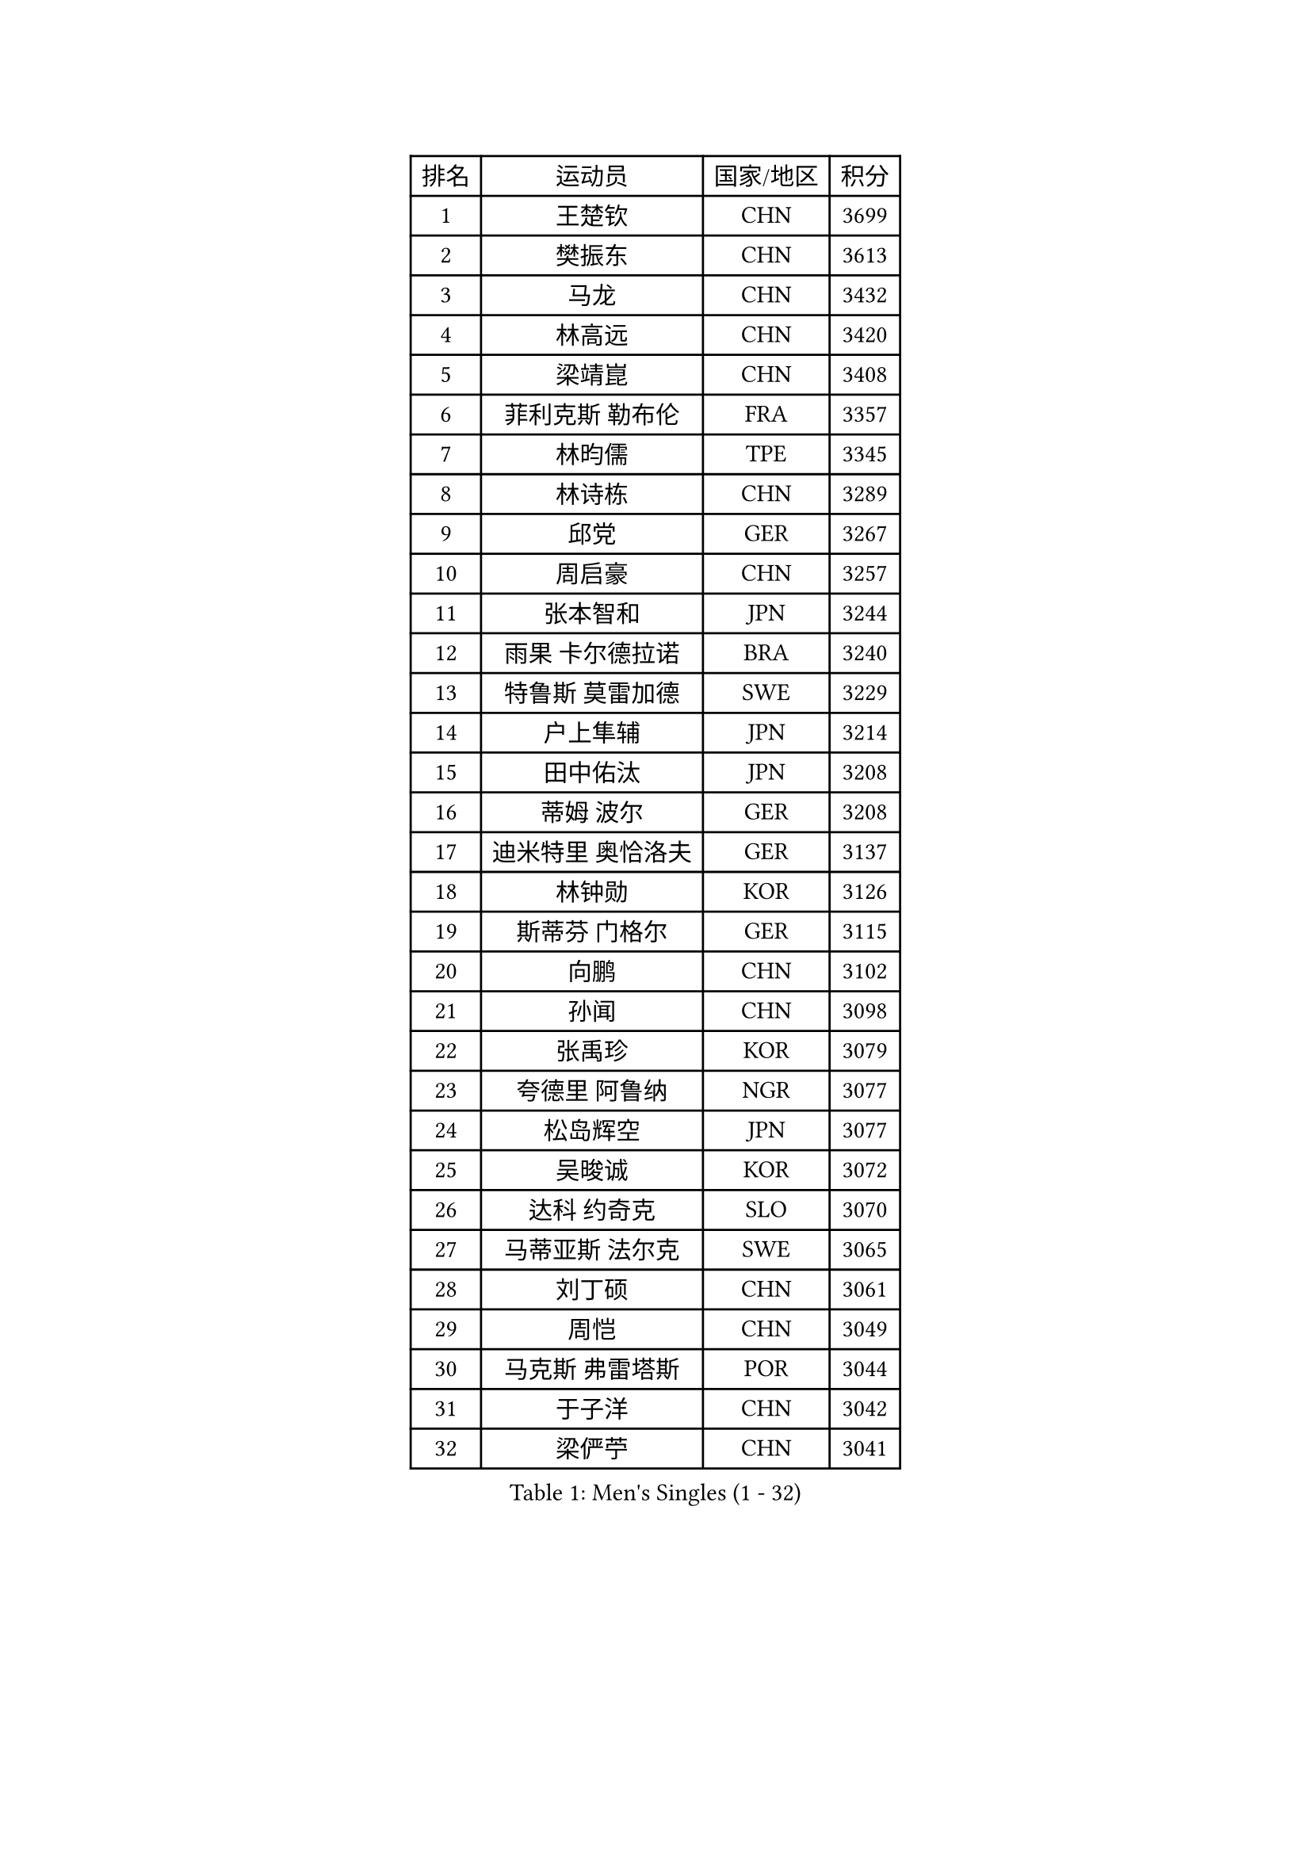 
#set text(font: ("Courier New", "NSimSun"))
#figure(
  caption: "Men's Singles (1 - 32)",
    table(
      columns: 4,
      [排名], [运动员], [国家/地区], [积分],
      [1], [王楚钦], [CHN], [3699],
      [2], [樊振东], [CHN], [3613],
      [3], [马龙], [CHN], [3432],
      [4], [林高远], [CHN], [3420],
      [5], [梁靖崑], [CHN], [3408],
      [6], [菲利克斯 勒布伦], [FRA], [3357],
      [7], [林昀儒], [TPE], [3345],
      [8], [林诗栋], [CHN], [3289],
      [9], [邱党], [GER], [3267],
      [10], [周启豪], [CHN], [3257],
      [11], [张本智和], [JPN], [3244],
      [12], [雨果 卡尔德拉诺], [BRA], [3240],
      [13], [特鲁斯 莫雷加德], [SWE], [3229],
      [14], [户上隼辅], [JPN], [3214],
      [15], [田中佑汰], [JPN], [3208],
      [16], [蒂姆 波尔], [GER], [3208],
      [17], [迪米特里 奥恰洛夫], [GER], [3137],
      [18], [林钟勋], [KOR], [3126],
      [19], [斯蒂芬 门格尔], [GER], [3115],
      [20], [向鹏], [CHN], [3102],
      [21], [孙闻], [CHN], [3098],
      [22], [张禹珍], [KOR], [3079],
      [23], [夸德里 阿鲁纳], [NGR], [3077],
      [24], [松岛辉空], [JPN], [3077],
      [25], [吴晙诚], [KOR], [3072],
      [26], [达科 约奇克], [SLO], [3070],
      [27], [马蒂亚斯 法尔克], [SWE], [3065],
      [28], [刘丁硕], [CHN], [3061],
      [29], [周恺], [CHN], [3049],
      [30], [马克斯 弗雷塔斯], [POR], [3044],
      [31], [于子洋], [CHN], [3042],
      [32], [梁俨苧], [CHN], [3041],
    )
  )#pagebreak()

#set text(font: ("Courier New", "NSimSun"))
#figure(
  caption: "Men's Singles (33 - 64)",
    table(
      columns: 4,
      [排名], [运动员], [国家/地区], [积分],
      [33], [帕特里克 弗朗西斯卡], [GER], [3038],
      [34], [乔纳森 格罗斯], [DEN], [3032],
      [35], [薛飞], [CHN], [3029],
      [36], [西蒙 高兹], [FRA], [3026],
      [37], [贝内迪克特 杜达], [GER], [3020],
      [38], [篠塚大登], [JPN], [3017],
      [39], [徐瑛彬], [CHN], [3011],
      [40], [基里尔 格拉西缅科], [KAZ], [3005],
      [41], [安宰贤], [KOR], [2998],
      [42], [宇田幸矢], [JPN], [2994],
      [43], [帕纳吉奥迪斯 吉奥尼斯], [GRE], [2993],
      [44], [赵子豪], [CHN], [2990],
      [45], [赵大成], [KOR], [2977],
      [46], [利亚姆 皮切福德], [ENG], [2971],
      [47], [庄智渊], [TPE], [2964],
      [48], [蒂亚戈 阿波罗尼亚], [POR], [2964],
      [49], [WANG Eugene], [CAN], [2959],
      [50], [吉村真晴], [JPN], [2959],
      [51], [安东 卡尔伯格], [SWE], [2951],
      [52], [高承睿], [TPE], [2951],
      [53], [PUCAR Tomislav], [CRO], [2951],
      [54], [黄镇廷], [HKG], [2936],
      [55], [徐海东], [CHN], [2932],
      [56], [李尚洙], [KOR], [2926],
      [57], [诺沙迪 阿拉米扬], [IRI], [2926],
      [58], [WALTHER Ricardo], [GER], [2925],
      [59], [卢文 菲鲁斯], [GER], [2922],
      [60], [奥马尔 阿萨尔], [EGY], [2920],
      [61], [汪洋], [SVK], [2918],
      [62], [CASSIN Alexandre], [FRA], [2912],
      [63], [NOROOZI Afshin], [IRI], [2910],
      [64], [袁励岑], [CHN], [2909],
    )
  )#pagebreak()

#set text(font: ("Courier New", "NSimSun"))
#figure(
  caption: "Men's Singles (65 - 96)",
    table(
      columns: 4,
      [排名], [运动员], [国家/地区], [积分],
      [65], [FENG Yi-Hsin], [TPE], [2907],
      [66], [艾利克斯 勒布伦], [FRA], [2906],
      [67], [KIZUKURI Yuto], [JPN], [2897],
      [68], [NIU Guankai], [CHN], [2896],
      [69], [吉村和弘], [JPN], [2894],
      [70], [雅克布 迪亚斯], [POL], [2893],
      [71], [及川瑞基], [JPN], [2887],
      [72], [安德烈 加奇尼], [CRO], [2880],
      [73], [IONESCU Ovidiu], [ROU], [2877],
      [74], [LIND Anders], [DEN], [2876],
      [75], [ROBLES Alvaro], [ESP], [2875],
      [76], [曹巍], [CHN], [2874],
      [77], [ZENG Beixun], [CHN], [2874],
      [78], [赵胜敏], [KOR], [2874],
      [79], [YOSHIYAMA Ryoichi], [JPN], [2867],
      [80], [CHEN Yuanyu], [CHN], [2867],
      [81], [IONESCU Eduard], [ROU], [2867],
      [82], [LAM Siu Hang], [HKG], [2864],
      [83], [神巧也], [JPN], [2864],
      [84], [克里斯坦 卡尔松], [SWE], [2858],
      [85], [LAKATOS Tamas], [HUN], [2857],
      [86], [MONTEIRO Joao], [POR], [2855],
      [87], [BADOWSKI Marek], [POL], [2853],
      [88], [ORT Kilian], [GER], [2850],
      [89], [HABESOHN Daniel], [AUT], [2846],
      [90], [PARK Ganghyeon], [KOR], [2844],
      [91], [PERSSON Jon], [SWE], [2837],
      [92], [AN Ji Song], [PRK], [2829],
      [93], [GERALDO Joao], [POR], [2826],
      [94], [STUMPER Kay], [GER], [2823],
      [95], [CARVALHO Diogo], [POR], [2815],
      [96], [URSU Vladislav], [MDA], [2809],
    )
  )#pagebreak()

#set text(font: ("Courier New", "NSimSun"))
#figure(
  caption: "Men's Singles (97 - 128)",
    table(
      columns: 4,
      [排名], [运动员], [国家/地区], [积分],
      [97], [LIAO Cheng-Ting], [TPE], [2808],
      [98], [#text(gray, "LIU Yebo")], [CHN], [2805],
      [99], [ALAMIAN Nima], [IRI], [2803],
      [100], [ALLEGRO Martin], [BEL], [2801],
      [101], [WU Jiaji], [DOM], [2799],
      [102], [BRODD Viktor], [SWE], [2796],
      [103], [ZELJKO Filip], [CRO], [2795],
      [104], [OUAICHE Stephane], [ALG], [2792],
      [105], [PARK Chan-Hyeok], [KOR], [2791],
      [106], [艾曼纽 莱贝松], [FRA], [2788],
      [107], [SIPOS Rares], [ROU], [2787],
      [108], [HACHARD Antoine], [FRA], [2787],
      [109], [JANCARIK Lubomir], [CZE], [2787],
      [110], [ROLLAND Jules], [FRA], [2786],
      [111], [PEREIRA Andy], [CUB], [2786],
      [112], [AIDA Satoshi], [JPN], [2785],
      [113], [MA Jinbao], [USA], [2782],
      [114], [特里斯坦 弗洛雷], [FRA], [2780],
      [115], [HUANG Youzheng], [CHN], [2779],
      [116], [WOO Hyeonggyu], [KOR], [2775],
      [117], [WANG Chen Ce], [CHN], [2774],
      [118], [SONE Kakeru], [JPN], [2773],
      [119], [SZUDI Adam], [HUN], [2773],
      [120], [DE NODREST Leo], [FRA], [2771],
      [121], [MEISSNER Cedric], [GER], [2763],
      [122], [THAKKAR Manav Vikash], [IND], [2759],
      [123], [AKKUZU Can], [FRA], [2759],
      [124], [DORR Esteban], [FRA], [2753],
      [125], [KULCZYCKI Samuel], [POL], [2752],
      [126], [LY Edward], [CAN], [2751],
      [127], [PICARD Vincent], [FRA], [2748],
      [128], [BARDET Lilian], [FRA], [2748],
    )
  )